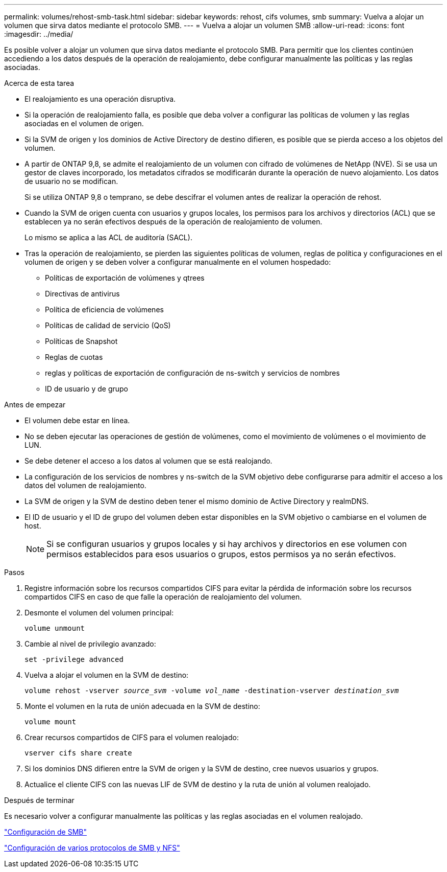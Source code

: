 ---
permalink: volumes/rehost-smb-task.html 
sidebar: sidebar 
keywords: rehost, cifs volumes, smb 
summary: Vuelva a alojar un volumen que sirva datos mediante el protocolo SMB. 
---
= Vuelva a alojar un volumen SMB
:allow-uri-read: 
:icons: font
:imagesdir: ../media/


[role="lead"]
Es posible volver a alojar un volumen que sirva datos mediante el protocolo SMB. Para permitir que los clientes continúen accediendo a los datos después de la operación de realojamiento, debe configurar manualmente las políticas y las reglas asociadas.

.Acerca de esta tarea
* El realojamiento es una operación disruptiva.
* Si la operación de realojamiento falla, es posible que deba volver a configurar las políticas de volumen y las reglas asociadas en el volumen de origen.
* Si la SVM de origen y los dominios de Active Directory de destino difieren, es posible que se pierda acceso a los objetos del volumen.
* A partir de ONTAP 9,8, se admite el realojamiento de un volumen con cifrado de volúmenes de NetApp (NVE). Si se usa un gestor de claves incorporado, los metadatos cifrados se modificarán durante la operación de nuevo alojamiento. Los datos de usuario no se modifican.
+
Si se utiliza ONTAP 9,8 o temprano, se debe descifrar el volumen antes de realizar la operación de rehost.



* Cuando la SVM de origen cuenta con usuarios y grupos locales, los permisos para los archivos y directorios (ACL) que se establecen ya no serán efectivos después de la operación de realojamiento de volumen.
+
Lo mismo se aplica a las ACL de auditoría (SACL).

* Tras la operación de realojamiento, se pierden las siguientes políticas de volumen, reglas de política y configuraciones en el volumen de origen y se deben volver a configurar manualmente en el volumen hospedado:
+
** Políticas de exportación de volúmenes y qtrees
** Directivas de antivirus
** Política de eficiencia de volúmenes
** Políticas de calidad de servicio (QoS)
** Políticas de Snapshot
** Reglas de cuotas
** reglas y políticas de exportación de configuración de ns-switch y servicios de nombres
** ID de usuario y de grupo




.Antes de empezar
* El volumen debe estar en línea.
* No se deben ejecutar las operaciones de gestión de volúmenes, como el movimiento de volúmenes o el movimiento de LUN.
* Se debe detener el acceso a los datos al volumen que se está realojando.
* La configuración de los servicios de nombres y ns-switch de la SVM objetivo debe configurarse para admitir el acceso a los datos del volumen de realojamiento.
* La SVM de origen y la SVM de destino deben tener el mismo dominio de Active Directory y realmDNS.
* El ID de usuario y el ID de grupo del volumen deben estar disponibles en la SVM objetivo o cambiarse en el volumen de host.
+

NOTE: Si se configuran usuarios y grupos locales y si hay archivos y directorios en ese volumen con permisos establecidos para esos usuarios o grupos, estos permisos ya no serán efectivos.



.Pasos
. Registre información sobre los recursos compartidos CIFS para evitar la pérdida de información sobre los recursos compartidos CIFS en caso de que falle la operación de realojamiento del volumen.
. Desmonte el volumen del volumen principal:
+
`volume unmount`

. Cambie al nivel de privilegio avanzado:
+
`set -privilege advanced`

. Vuelva a alojar el volumen en la SVM de destino:
+
`volume rehost -vserver _source_svm_ -volume _vol_name_ -destination-vserver _destination_svm_`

. Monte el volumen en la ruta de unión adecuada en la SVM de destino:
+
`volume mount`

. Crear recursos compartidos de CIFS para el volumen realojado:
+
`vserver cifs share create`

. Si los dominios DNS difieren entre la SVM de origen y la SVM de destino, cree nuevos usuarios y grupos.
. Actualice el cliente CIFS con las nuevas LIF de SVM de destino y la ruta de unión al volumen realojado.


.Después de terminar
Es necesario volver a configurar manualmente las políticas y las reglas asociadas en el volumen realojado.

https://docs.netapp.com/us-en/ontap-system-manager-classic/smb-config/index.html["Configuración de SMB"]

https://docs.netapp.com/us-en/ontap-system-manager-classic/nas-multiprotocol-config/index.html["Configuración de varios protocolos de SMB y NFS"]
